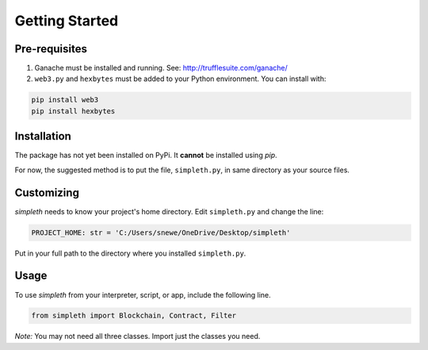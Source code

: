 Getting Started
===============

Pre-requisites
**************

#.  Ganache must be installed and running. See: http://trufflesuite.com/ganache/
#.  ``web3.py`` and ``hexbytes`` must be added to your Python environment.
    You can install with:

.. code-block:: python

   pip install web3
   pip install hexbytes

Installation
************
The package has not yet been installed on PyPi.
It **cannot** be installed using *pip*.

For now, the suggested method is to put the file, ``simpleth.py``, in
same directory as your source files.

Customizing
***********
`simpleth` needs to know your project's home directory.
Edit ``simpleth.py`` and change the line:

.. code-block:: python

   PROJECT_HOME: str = 'C:/Users/snewe/OneDrive/Desktop/simpleth'

Put in your full path to the directory where you installed ``simpleth.py``.

Usage
*****
To use `simpleth` from your interpreter, script, or app, include the
following line.

.. code-block:: python

   from simpleth import Blockchain, Contract, Filter

*Note:* You may not need all three classes. Import just the classes you
need.